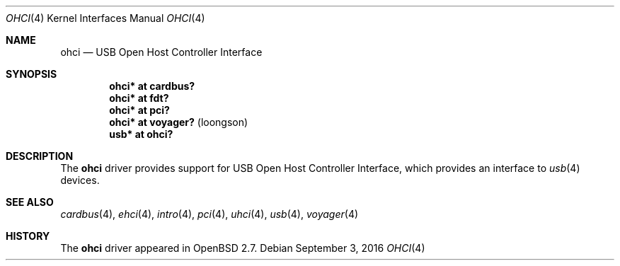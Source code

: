.\" $OpenBSD: ohci.4,v 1.14 2016/09/03 13:37:41 guenther Exp $
.\" $NetBSD: ohci.4,v 1.5 1999/11/23 01:47:34 augustss Exp $
.\"
.\" Copyright (c) 1999 The NetBSD Foundation, Inc.
.\" All rights reserved.
.\"
.\" This code is derived from software contributed to The NetBSD Foundation
.\" by Lennart Augustsson.
.\"
.\" Redistribution and use in source and binary forms, with or without
.\" modification, are permitted provided that the following conditions
.\" are met:
.\" 1. Redistributions of source code must retain the above copyright
.\"    notice, this list of conditions and the following disclaimer.
.\" 2. Redistributions in binary form must reproduce the above copyright
.\"    notice, this list of conditions and the following disclaimer in the
.\"    documentation and/or other materials provided with the distribution.
.\"
.\" THIS SOFTWARE IS PROVIDED BY THE NETBSD FOUNDATION, INC. AND CONTRIBUTORS
.\" ``AS IS'' AND ANY EXPRESS OR IMPLIED WARRANTIES, INCLUDING, BUT NOT LIMITED
.\" TO, THE IMPLIED WARRANTIES OF MERCHANTABILITY AND FITNESS FOR A PARTICULAR
.\" PURPOSE ARE DISCLAIMED.  IN NO EVENT SHALL THE FOUNDATION OR CONTRIBUTORS
.\" BE LIABLE FOR ANY DIRECT, INDIRECT, INCIDENTAL, SPECIAL, EXEMPLARY, OR
.\" CONSEQUENTIAL DAMAGES (INCLUDING, BUT NOT LIMITED TO, PROCUREMENT OF
.\" SUBSTITUTE GOODS OR SERVICES; LOSS OF USE, DATA, OR PROFITS; OR BUSINESS
.\" INTERRUPTION) HOWEVER CAUSED AND ON ANY THEORY OF LIABILITY, WHETHER IN
.\" CONTRACT, STRICT LIABILITY, OR TORT (INCLUDING NEGLIGENCE OR OTHERWISE)
.\" ARISING IN ANY WAY OUT OF THE USE OF THIS SOFTWARE, EVEN IF ADVISED OF THE
.\" POSSIBILITY OF SUCH DAMAGE.
.\"
.Dd $Mdocdate: September 3 2016 $
.Dt OHCI 4
.Os
.Sh NAME
.Nm ohci
.Nd USB Open Host Controller Interface
.Sh SYNOPSIS
.Cd "ohci*    at cardbus?"
.Cd "ohci*    at fdt?"
.Cd "ohci*    at pci?"
.Cd "ohci*    at voyager?                              " Pq loongson
.Cd "usb*     at ohci?"
.Sh DESCRIPTION
The
.Nm
driver provides support for USB Open Host Controller Interface,
which provides an interface to
.Xr usb 4
devices.
.Sh SEE ALSO
.Xr cardbus 4 ,
.Xr ehci 4 ,
.Xr intro 4 ,
.Xr pci 4 ,
.Xr uhci 4 ,
.Xr usb 4 ,
.Xr voyager 4
.Sh HISTORY
The
.Nm
driver
appeared in
.Ox 2.7 .
